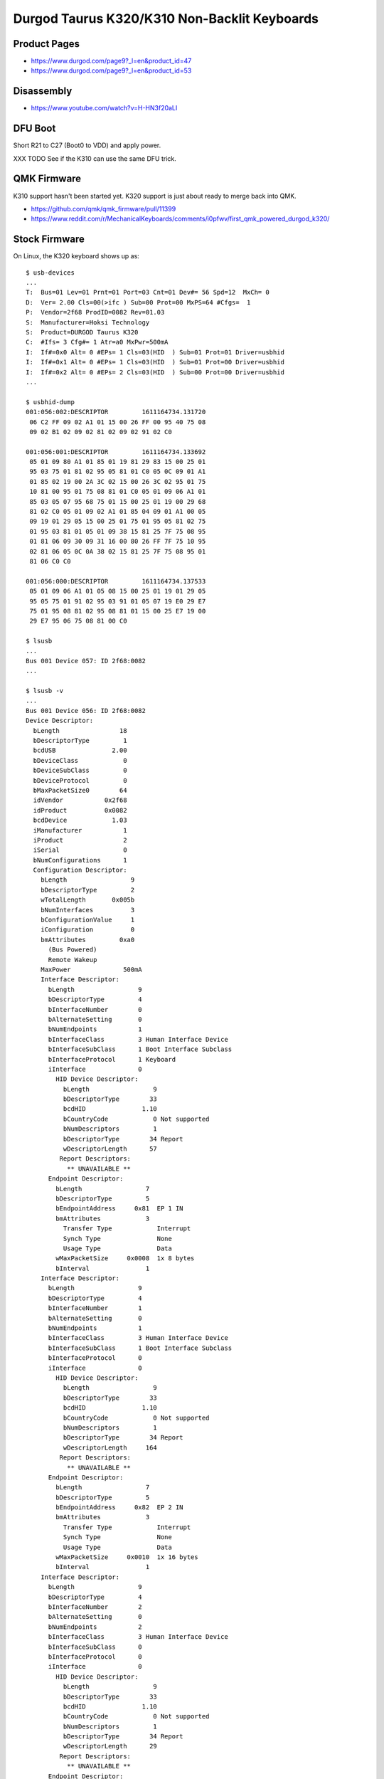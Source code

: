 Durgod Taurus K320/K310 Non-Backlit Keyboards
=============================================


Product Pages
-------------

* https://www.durgod.com/page9?_l=en&product_id=47
* https://www.durgod.com/page9?_l=en&product_id=53


Disassembly
-----------

* https://www.youtube.com/watch?v=H-HN3f20aLI


DFU Boot
--------

Short R21 to C27 (Boot0 to VDD) and apply power.

.. image:: boot0.png

XXX TODO  See if the K310 can use the same DFU trick.


QMK Firmware
------------

K310 support hasn't been started yet.
K320 support is just about ready to merge back into QMK.

* https://github.com/qmk/qmk_firmware/pull/11399
* https://www.reddit.com/r/MechanicalKeyboards/comments/i0pfwv/first_qmk_powered_durgod_k320/



Stock Firmware
--------------

On Linux, the K320 keyboard shows up as::

    $ usb-devices
    ...
    T:  Bus=01 Lev=01 Prnt=01 Port=03 Cnt=01 Dev#= 56 Spd=12  MxCh= 0
    D:  Ver= 2.00 Cls=00(>ifc ) Sub=00 Prot=00 MxPS=64 #Cfgs=  1
    P:  Vendor=2f68 ProdID=0082 Rev=01.03
    S:  Manufacturer=Hoksi Technology
    S:  Product=DURGOD Taurus K320
    C:  #Ifs= 3 Cfg#= 1 Atr=a0 MxPwr=500mA
    I:  If#=0x0 Alt= 0 #EPs= 1 Cls=03(HID  ) Sub=01 Prot=01 Driver=usbhid
    I:  If#=0x1 Alt= 0 #EPs= 1 Cls=03(HID  ) Sub=01 Prot=00 Driver=usbhid
    I:  If#=0x2 Alt= 0 #EPs= 2 Cls=03(HID  ) Sub=00 Prot=00 Driver=usbhid
    ...

    $ usbhid-dump
    001:056:002:DESCRIPTOR         1611164734.131720
     06 C2 FF 09 02 A1 01 15 00 26 FF 00 95 40 75 08
     09 02 B1 02 09 02 81 02 09 02 91 02 C0

    001:056:001:DESCRIPTOR         1611164734.133692
     05 01 09 80 A1 01 85 01 19 81 29 83 15 00 25 01
     95 03 75 01 81 02 95 05 81 01 C0 05 0C 09 01 A1
     01 85 02 19 00 2A 3C 02 15 00 26 3C 02 95 01 75
     10 81 00 95 01 75 08 81 01 C0 05 01 09 06 A1 01
     85 03 05 07 95 68 75 01 15 00 25 01 19 00 29 68
     81 02 C0 05 01 09 02 A1 01 85 04 09 01 A1 00 05
     09 19 01 29 05 15 00 25 01 75 01 95 05 81 02 75
     01 95 03 81 01 05 01 09 38 15 81 25 7F 75 08 95
     01 81 06 09 30 09 31 16 00 80 26 FF 7F 75 10 95
     02 81 06 05 0C 0A 38 02 15 81 25 7F 75 08 95 01
     81 06 C0 C0

    001:056:000:DESCRIPTOR         1611164734.137533
     05 01 09 06 A1 01 05 08 15 00 25 01 19 01 29 05
     95 05 75 01 91 02 95 03 91 01 05 07 19 E0 29 E7
     75 01 95 08 81 02 95 08 81 01 15 00 25 E7 19 00
     29 E7 95 06 75 08 81 00 C0

    $ lsusb
    ...
    Bus 001 Device 057: ID 2f68:0082  
    ...

    $ lsusb -v
    ...
    Bus 001 Device 056: ID 2f68:0082
    Device Descriptor:
      bLength                18
      bDescriptorType         1
      bcdUSB               2.00
      bDeviceClass            0
      bDeviceSubClass         0
      bDeviceProtocol         0
      bMaxPacketSize0        64
      idVendor           0x2f68
      idProduct          0x0082
      bcdDevice            1.03
      iManufacturer           1
      iProduct                2
      iSerial                 0
      bNumConfigurations      1
      Configuration Descriptor:
        bLength                 9
        bDescriptorType         2
        wTotalLength       0x005b
        bNumInterfaces          3
        bConfigurationValue     1
        iConfiguration          0
        bmAttributes         0xa0
          (Bus Powered)
          Remote Wakeup
        MaxPower              500mA
        Interface Descriptor:
          bLength                 9
          bDescriptorType         4
          bInterfaceNumber        0
          bAlternateSetting       0
          bNumEndpoints           1
          bInterfaceClass         3 Human Interface Device
          bInterfaceSubClass      1 Boot Interface Subclass
          bInterfaceProtocol      1 Keyboard
          iInterface              0
            HID Device Descriptor:
              bLength                 9
              bDescriptorType        33
              bcdHID               1.10
              bCountryCode            0 Not supported
              bNumDescriptors         1
              bDescriptorType        34 Report
              wDescriptorLength      57
             Report Descriptors:
               ** UNAVAILABLE **
          Endpoint Descriptor:
            bLength                 7
            bDescriptorType         5
            bEndpointAddress     0x81  EP 1 IN
            bmAttributes            3
              Transfer Type            Interrupt
              Synch Type               None
              Usage Type               Data
            wMaxPacketSize     0x0008  1x 8 bytes
            bInterval               1
        Interface Descriptor:
          bLength                 9
          bDescriptorType         4
          bInterfaceNumber        1
          bAlternateSetting       0
          bNumEndpoints           1
          bInterfaceClass         3 Human Interface Device
          bInterfaceSubClass      1 Boot Interface Subclass
          bInterfaceProtocol      0
          iInterface              0
            HID Device Descriptor:
              bLength                 9
              bDescriptorType        33
              bcdHID               1.10
              bCountryCode            0 Not supported
              bNumDescriptors         1
              bDescriptorType        34 Report
              wDescriptorLength     164
             Report Descriptors:
               ** UNAVAILABLE **
          Endpoint Descriptor:
            bLength                 7
            bDescriptorType         5
            bEndpointAddress     0x82  EP 2 IN
            bmAttributes            3
              Transfer Type            Interrupt
              Synch Type               None
              Usage Type               Data
            wMaxPacketSize     0x0010  1x 16 bytes
            bInterval               1
        Interface Descriptor:
          bLength                 9
          bDescriptorType         4
          bInterfaceNumber        2
          bAlternateSetting       0
          bNumEndpoints           2
          bInterfaceClass         3 Human Interface Device
          bInterfaceSubClass      0
          bInterfaceProtocol      0
          iInterface              0
            HID Device Descriptor:
              bLength                 9
              bDescriptorType        33
              bcdHID               1.10
              bCountryCode            0 Not supported
              bNumDescriptors         1
              bDescriptorType        34 Report
              wDescriptorLength      29
             Report Descriptors:
               ** UNAVAILABLE **
          Endpoint Descriptor:
            bLength                 7
            bDescriptorType         5
            bEndpointAddress     0x83  EP 3 IN
            bmAttributes            3
              Transfer Type            Interrupt
              Synch Type               None
              Usage Type               Data
            wMaxPacketSize     0x0040  1x 64 bytes
            bInterval               1
          Endpoint Descriptor:
            bLength                 7
            bDescriptorType         5
            bEndpointAddress     0x03  EP 3 OUT
            bmAttributes            3
              Transfer Type            Interrupt
              Synch Type               None
              Usage Type               Data
            wMaxPacketSize     0x0040  1x 64 bytes
            bInterval               1
    ...

On macOS, the K320 keyboard shows up as::

    DURGOD Taurus K320:

      Product ID:	0x0082
      Vendor ID:	0x2f68
      Version:	1.03
      Speed:	Up to 12 Mb/s
      Manufacturer:	Hoksi Technology
      Location ID:	0x14610000 / 57
      Current Available (mA):	500
      Current Required (mA):	500
      Extra Operating Current (mA):	0
